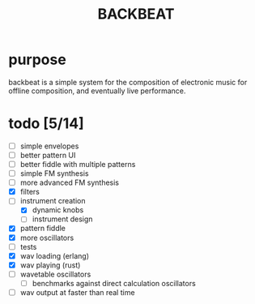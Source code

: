 #+Title: BACKBEAT
* purpose
backbeat is a simple system for the composition of electronic music for offline composition, and eventually live performance.
* todo [5/14]
- [ ] simple envelopes
- [ ] better pattern UI
- [ ] better fiddle with multiple patterns
- [ ] simple FM synthesis
- [ ] more advanced FM synthesis
- [X] filters
- [-] instrument creation
  - [X] dynamic knobs
  - [ ] instrument design
- [X] pattern fiddle
- [X] more oscillators
- [ ] tests
- [X] wav loading (erlang)
- [X] wav playing (rust)
- [ ] wavetable oscillators
  - [ ] benchmarks against direct calculation oscillators
- [ ] wav output at faster than real time
